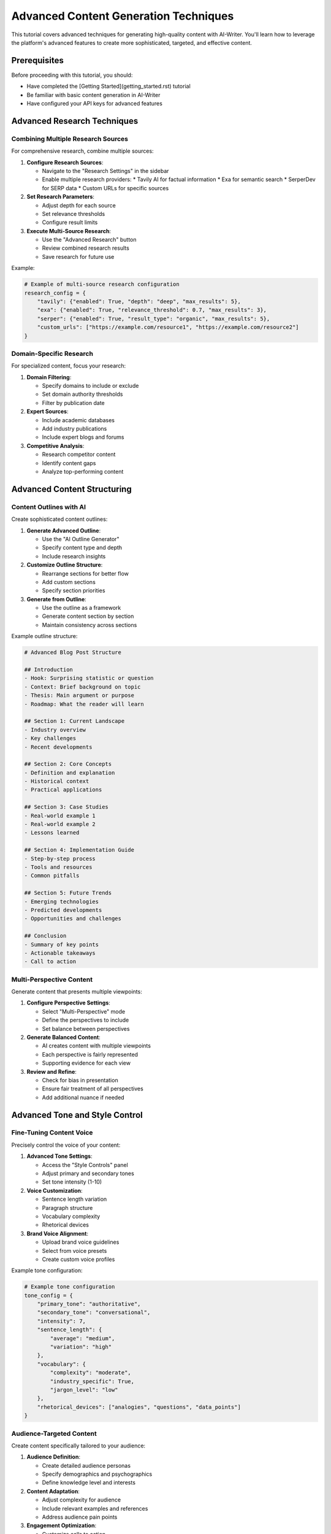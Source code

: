 Advanced Content Generation Techniques
=================================

This tutorial covers advanced techniques for generating high-quality content with AI-Writer. You'll learn how to leverage the platform's advanced features to create more sophisticated, targeted, and effective content.

Prerequisites
------------

Before proceeding with this tutorial, you should:

* Have completed the [Getting Started](getting_started.rst) tutorial
* Be familiar with basic content generation in AI-Writer
* Have configured your API keys for advanced features

Advanced Research Techniques
--------------------------

Combining Multiple Research Sources
~~~~~~~~~~~~~~~~~~~~~~~~~~~~~~~~~

For comprehensive research, combine multiple sources:

1. **Configure Research Sources**:
   
   * Navigate to the "Research Settings" in the sidebar
   * Enable multiple research providers:
     * Tavily AI for factual information
     * Exa for semantic search
     * SerperDev for SERP data
     * Custom URLs for specific sources

2. **Set Research Parameters**:
   
   * Adjust depth for each source
   * Set relevance thresholds
   * Configure result limits

3. **Execute Multi-Source Research**:
   
   * Use the "Advanced Research" button
   * Review combined research results
   * Save research for future use

Example:

.. code-block:: python

   # Example of multi-source research configuration
   research_config = {
       "tavily": {"enabled": True, "depth": "deep", "max_results": 5},
       "exa": {"enabled": True, "relevance_threshold": 0.7, "max_results": 3},
       "serper": {"enabled": True, "result_type": "organic", "max_results": 5},
       "custom_urls": ["https://example.com/resource1", "https://example.com/resource2"]
   }

Domain-Specific Research
~~~~~~~~~~~~~~~~~~~~~~

For specialized content, focus your research:

1. **Domain Filtering**:
   
   * Specify domains to include or exclude
   * Set domain authority thresholds
   * Filter by publication date

2. **Expert Sources**:
   
   * Include academic databases
   * Add industry publications
   * Include expert blogs and forums

3. **Competitive Analysis**:
   
   * Research competitor content
   * Identify content gaps
   * Analyze top-performing content

Advanced Content Structuring
--------------------------

Content Outlines with AI
~~~~~~~~~~~~~~~~~~~~~~

Create sophisticated content outlines:

1. **Generate Advanced Outline**:
   
   * Use the "AI Outline Generator"
   * Specify content type and depth
   * Include research insights

2. **Customize Outline Structure**:
   
   * Rearrange sections for better flow
   * Add custom sections
   * Specify section priorities

3. **Generate from Outline**:
   
   * Use the outline as a framework
   * Generate content section by section
   * Maintain consistency across sections

Example outline structure:

.. code-block:: text

   # Advanced Blog Post Structure
   
   ## Introduction
   - Hook: Surprising statistic or question
   - Context: Brief background on topic
   - Thesis: Main argument or purpose
   - Roadmap: What the reader will learn
   
   ## Section 1: Current Landscape
   - Industry overview
   - Key challenges
   - Recent developments
   
   ## Section 2: Core Concepts
   - Definition and explanation
   - Historical context
   - Practical applications
   
   ## Section 3: Case Studies
   - Real-world example 1
   - Real-world example 2
   - Lessons learned
   
   ## Section 4: Implementation Guide
   - Step-by-step process
   - Tools and resources
   - Common pitfalls
   
   ## Section 5: Future Trends
   - Emerging technologies
   - Predicted developments
   - Opportunities and challenges
   
   ## Conclusion
   - Summary of key points
   - Actionable takeaways
   - Call to action

Multi-Perspective Content
~~~~~~~~~~~~~~~~~~~~~~~

Generate content that presents multiple viewpoints:

1. **Configure Perspective Settings**:
   
   * Select "Multi-Perspective" mode
   * Define the perspectives to include
   * Set balance between perspectives

2. **Generate Balanced Content**:
   
   * AI creates content with multiple viewpoints
   * Each perspective is fairly represented
   * Supporting evidence for each view

3. **Review and Refine**:
   
   * Check for bias in presentation
   * Ensure fair treatment of all perspectives
   * Add additional nuance if needed

Advanced Tone and Style Control
-----------------------------

Fine-Tuning Content Voice
~~~~~~~~~~~~~~~~~~~~~~~

Precisely control the voice of your content:

1. **Advanced Tone Settings**:
   
   * Access the "Style Controls" panel
   * Adjust primary and secondary tones
   * Set tone intensity (1-10)

2. **Voice Customization**:
   
   * Sentence length variation
   * Paragraph structure
   * Vocabulary complexity
   * Rhetorical devices

3. **Brand Voice Alignment**:
   
   * Upload brand voice guidelines
   * Select from voice presets
   * Create custom voice profiles

Example tone configuration:

.. code-block:: python

   # Example tone configuration
   tone_config = {
       "primary_tone": "authoritative",
       "secondary_tone": "conversational",
       "intensity": 7,
       "sentence_length": {
           "average": "medium",
           "variation": "high"
       },
       "vocabulary": {
           "complexity": "moderate",
           "industry_specific": True,
           "jargon_level": "low"
       },
       "rhetorical_devices": ["analogies", "questions", "data_points"]
   }

Audience-Targeted Content
~~~~~~~~~~~~~~~~~~~~~~~

Create content specifically tailored to your audience:

1. **Audience Definition**:
   
   * Create detailed audience personas
   * Specify demographics and psychographics
   * Define knowledge level and interests

2. **Content Adaptation**:
   
   * Adjust complexity for audience
   * Include relevant examples and references
   * Address audience pain points

3. **Engagement Optimization**:
   
   * Customize calls to action
   * Adjust persuasion techniques
   * Incorporate audience-specific language

Advanced SEO Optimization
-----------------------

Semantic SEO Enhancement
~~~~~~~~~~~~~~~~~~~~~~

Optimize content for semantic search:

1. **Topic Cluster Mapping**:
   
   * Identify primary and related topics
   * Map semantic relationships
   * Create content that covers the topic comprehensively

2. **Entity Optimization**:
   
   * Identify key entities in your content
   * Establish entity relationships
   * Include structured data for entities

3. **Natural Language Optimization**:
   
   * Optimize for natural language queries
   * Include question-answer pairs
   * Implement conversational content elements

Example entity mapping:

.. code-block:: json

   {
     "main_entity": "Sustainable Gardening",
     "related_entities": [
       {
         "name": "Composting",
         "relationship": "technique",
         "properties": ["benefits", "methods", "materials"]
       },
       {
         "name": "Rainwater Harvesting",
         "relationship": "technique",
         "properties": ["systems", "benefits", "implementation"]
       },
       {
         "name": "Native Plants",
         "relationship": "component",
         "properties": ["benefits", "examples", "care"]
       }
     ]
   }

Competitive Content Analysis
~~~~~~~~~~~~~~~~~~~~~~~~~

Create content that outperforms competitors:

1. **Competitor Content Audit**:
   
   * Analyze top-ranking content
   * Identify content gaps
   * Determine competitive advantages

2. **Content Enhancement**:
   
   * Add missing information
   * Improve depth and breadth
   * Enhance user experience elements

3. **Differentiation Strategy**:
   
   * Develop unique angles
   * Add proprietary insights
   * Include better examples and case studies

Advanced Content Types
-------------------

Interactive Content Generation
~~~~~~~~~~~~~~~~~~~~~~~~~~~

Create engaging interactive content:

1. **Quiz Generation**:
   
   * Generate topic-relevant questions
   * Create multiple-choice options
   * Develop explanations for answers

2. **Interactive Calculators**:
   
   * Define calculation parameters
   * Generate explanation text
   * Create result interpretations

3. **Decision Trees**:
   
   * Map decision points
   * Generate content for each path
   * Create conditional logic

Example quiz generation:

.. code-block:: python

   # Example quiz generation parameters
   quiz_params = {
       "topic": "Digital Marketing",
       "difficulty": "intermediate",
       "question_types": ["multiple_choice", "true_false"],
       "num_questions": 10,
       "include_explanations": True,
       "scoring_system": "standard"
   }

Multimedia Content Integration
~~~~~~~~~~~~~~~~~~~~~~~~~~~

Enhance content with multimedia elements:

1. **Image Generation**:
   
   * Generate relevant images with AI
   * Create custom illustrations
   * Design infographics from content

2. **Video Script Creation**:
   
   * Generate video scripts from content
   * Create storyboards
   * Develop shot lists

3. **Audio Content**:
   
   * Generate podcast scripts
   * Create audio summaries
   * Develop voice content

Advanced Workflow Techniques
-------------------------

Content Versioning and A/B Testing
~~~~~~~~~~~~~~~~~~~~~~~~~~~~~~~~

Create multiple versions to test effectiveness:

1. **Version Generation**:
   
   * Create content variants
   * Vary headlines, intros, or CTAs
   * Maintain consistent core message

2. **A/B Test Setup**:
   
   * Define test parameters
   * Set success metrics
   * Configure distribution

3. **Performance Analysis**:
   
   * Compare version performance
   * Identify winning elements
   * Create optimized final version

Collaborative Content Creation
~~~~~~~~~~~~~~~~~~~~~~~~~~~

Work with teams on content:

1. **Role-Based Generation**:
   
   * Assign specific roles to team members
   * Generate content components by role
   * Combine components into final piece

2. **Review and Feedback**:
   
   * Share content for review
   * Collect structured feedback
   * Implement revisions

3. **Version Control**:
   
   * Track content changes
   * Manage multiple drafts
   * Merge contributions

Content Repurposing
~~~~~~~~~~~~~~~~

Efficiently repurpose content across formats:

1. **Format Transformation**:
   
   * Convert blog posts to social media
   * Transform articles into email sequences
   * Create presentations from long-form content

2. **Audience Adaptation**:
   
   * Adjust content for different audiences
   * Modify tone and complexity
   * Update examples and references

3. **Channel Optimization**:
   
   * Optimize for specific platforms
   * Adjust format and structure
   * Incorporate platform-specific elements

Example repurposing workflow:

.. code-block:: text

   Original Blog Post
   ├── Social Media Posts
   │   ├── LinkedIn Article
   │   ├── Twitter Thread
   │   └── Instagram Carousel
   ├── Email Sequence
   │   ├── Welcome Email
   │   ├── Deep Dive Emails (3)
   │   └── Call-to-Action Email
   ├── Video Content
   │   ├── YouTube Script
   │   └── Short-Form Video Scripts
   └── Downloadable Asset
       ├── PDF Guide
       └── Infographic

Advanced Analytics and Optimization
--------------------------------

Content Performance Prediction
~~~~~~~~~~~~~~~~~~~~~~~~~~~

Predict content performance before publishing:

1. **AI Performance Analysis**:
   
   * Analyze content against success factors
   * Compare to high-performing content
   * Identify improvement opportunities

2. **Engagement Prediction**:
   
   * Estimate reader engagement
   * Predict time on page
   * Calculate potential conversion rate

3. **SEO Ranking Prediction**:
   
   * Analyze keyword competitiveness
   * Evaluate content completeness
   * Predict ranking potential

Iterative Content Optimization
~~~~~~~~~~~~~~~~~~~~~~~~~~~

Continuously improve content performance:

1. **Performance Monitoring**:
   
   * Track key performance metrics
   * Identify underperforming sections
   * Monitor user behavior

2. **AI-Driven Optimization**:
   
   * Generate improvement suggestions
   * Enhance underperforming sections
   * Update with fresh information

3. **Periodic Refreshes**:
   
   * Schedule content updates
   * Incorporate new research
   * Refresh examples and statistics

Conclusion
---------

By mastering these advanced content generation techniques, you can create more sophisticated, targeted, and effective content with AI-Writer. Experiment with different approaches to find what works best for your specific content needs and audience.

Next Steps
---------

* Explore [AI Agents for Content Creation](ai_agents.rst)
* Learn about [Content Distribution Strategies](content_distribution.rst)
* Discover [Advanced SEO Techniques](advanced_seo.rst)